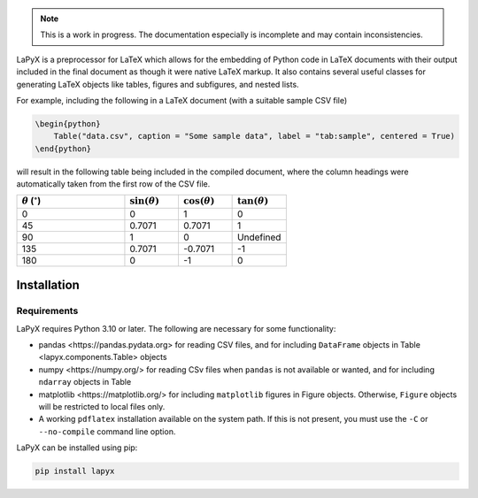 ..
    extra content for lapyx


.. role:: codelink
    :class: codelink



.. note::

    This is a work in progress. The documentation especially is incomplete and may contain inconsistencies. 


LaPyX is a preprocessor for LaTeX which allows for the embedding of Python code in LaTeX documents with their output included in the final document as though it were native LaTeX markup. It also contains several useful classes for generating LaTeX objects like tables, figures and subfigures, and nested lists.

For example, including the following in a LaTeX document (with a suitable sample CSV file)

.. code-block:: python

    \begin{python}
        Table("data.csv", caption = "Some sample data", label = "tab:sample", centered = True)
    \end{python}

will result in the following table being included in the compiled document, where the column headings were automatically taken from the first row of the CSV file.

.. container:: latex center

    .. table::
        :widths: 40 20 20 20

        +---------------------------------+----------------------+----------------------+----------------------+
        | :math:`\theta` (:math:`^\circ`) | :math:`\sin(\theta)` | :math:`\cos(\theta)` | :math:`\tan(\theta)` |
        +=================================+======================+======================+======================+
        | 0                               | 0                    | 1                    | 0                    |
        +---------------------------------+----------------------+----------------------+----------------------+
        | 45                              | 0.7071               | 0.7071               | 1                    |
        +---------------------------------+----------------------+----------------------+----------------------+
        | 90                              | 1                    | 0                    | Undefined            |
        +---------------------------------+----------------------+----------------------+----------------------+
        | 135                             | 0.7071               | -0.7071              | -1                   |
        +---------------------------------+----------------------+----------------------+----------------------+
        | 180                             | 0                    | -1                   | 0                    |
        +---------------------------------+----------------------+----------------------+----------------------+

Installation
------------

Requirements
~~~~~~~~~~~~

LaPyX requires Python 3.10 or later. The following are necessary for some functionality:
  
* :codelink:`pandas <https://pandas.pydata.org>` for reading CSV files, and for including ``DataFrame`` objects in :codelink:`Table <lapyx.components.Table>` objects
* :codelink:`numpy <https://numpy.org/>` for reading CSv files when ``pandas`` is not available or wanted, and for including ``ndarray`` objects in :codelink:`Table` 
* :codelink:`matplotlib <https://matplotlib.org/>` for including ``matplotlib`` figures in :codelink:`Figure` objects. Otherwise, ``Figure`` objects will be restricted to local files only.
* A working ``pdflatex`` installation available on the system path. If this is not present, you must use the ``-C`` or ``--no-compile`` command line option.

LaPyX can be installed using pip:

.. code-block:: bash

    pip install lapyx